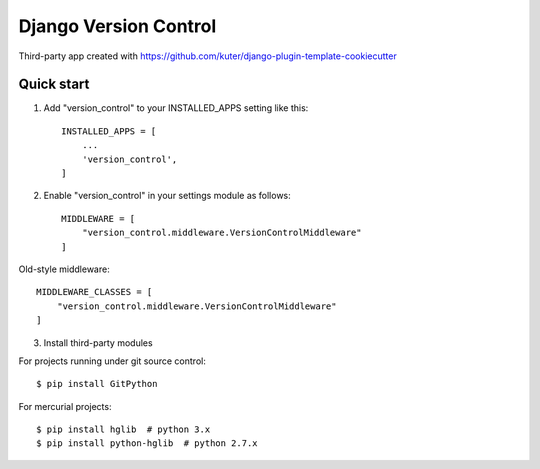 ======================
Django Version Control
======================
Third-party app created with https://github.com/kuter/django-plugin-template-cookiecutter

Quick start
-----------
1. Add "version_control" to your INSTALLED_APPS setting like this::

    INSTALLED_APPS = [
        ...
        'version_control',
    ]
2. Enable "version_control" in your settings module as follows::


    MIDDLEWARE = [
        "version_control.middleware.VersionControlMiddleware"
    ]

Old-style middleware::

    MIDDLEWARE_CLASSES = [
        "version_control.middleware.VersionControlMiddleware"
    ]

3. Install third-party modules

For projects running under git source control::

    $ pip install GitPython

For mercurial projects::

    $ pip install hglib  # python 3.x
    $ pip install python-hglib  # python 2.7.x


